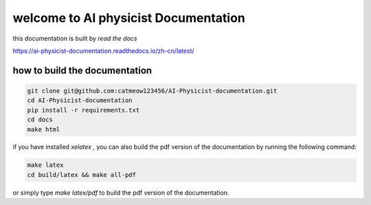 welcome to AI physicist Documentation
=======================================

this documentation is built by `read the docs`

https://ai-physicist-documentation.readthedocs.io/zh-cn/latest/



how to build the documentation
-------------------------------- 

.. code-block:: console

    git clone git@github.com:catmeow123456/AI-Physicist-documentation.git
    cd AI-Physicist-documentation
    pip install -r requirements.txt
    cd docs
    make html

if you have installed `xelatex` , you can also build the pdf version of the documentation by 
running the following command:

.. code-block:: console

    make latex
    cd build/latex && make all-pdf

or simply type `make latex/pdf` to build the pdf version of the documentation.

